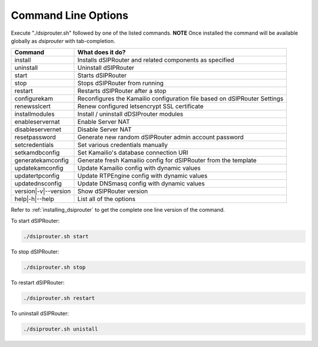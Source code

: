 Command Line Options
==========================

Execute "./dsiprouter.sh" followed by one of the listed commands.
**NOTE** Once installed the command will be available globally as *dsiprouter* with tab-completion.

===================================   ======================================================================
Command                               What does it do?
===================================   ======================================================================
install                               Installs dSIPRouter and related components as specified
uninstall                             Uninstall dSIPRouter
start                                 Starts dSIPRouter
stop                                  Stops dSIPRouter from running
restart                               Restarts dSIPRouter after a stop
configurekam                          Reconfigures the Kamailio configuration file based on dSIPRouter Settings
renewsslcert                          Renew configured letsencrypt SSL certificate
installmodules                        Install / uninstall dDSIProuter modules
enableservernat                       Enable Server NAT
disableservernet                      Disable Server NAT
resetpassword                         Generate new random dSIPRouter admin account password
setcredentials                        Set various credentials manually
setkamdbconfig                        Set Kamailio's database connection URI
generatekamconfig                     Generate fresh Kamailio config for dSIPRouter from the template
updatekamconfig                       Update Kamailio config with dynamic values
updatertpconfig                       Update RTPEngine config with dynamic values
updatednsconfig                       Update DNSmasq config with dynamic values
version|-v|--version                  Show dSIPRouter version
help|-h|--help                        List all of the options
===================================   ======================================================================

Refer to :ref:`installing_dsiprouter` to get the complete one line version of the command.


To start dSIPRouter:

.. code-block:: bash

  ./dsiprouter.sh start


To stop dSIPRouter:

.. code-block:: bash

  ./dsiprouter.sh stop


To restart dSIPRouter:

.. code-block:: bash

  ./dsiprouter.sh restart


To uninstall dSIPRouter:

.. code-block:: bash

  ./dsiprouter.sh unistall

